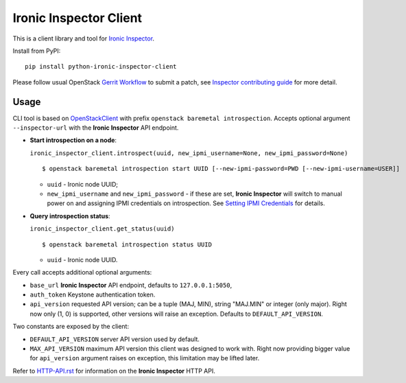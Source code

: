 Ironic Inspector Client
=======================

This is a client library and tool for `Ironic Inspector`_.

Install from PyPI::

    pip install python-ironic-inspector-client

Please follow usual OpenStack `Gerrit Workflow`_ to submit a patch, see
`Inspector contributing guide`_ for more detail.

Usage
-----

CLI tool is based on OpenStackClient_ with prefix
``openstack baremetal introspection``. Accepts optional argument
``--inspector-url`` with the **Ironic Inspector** API endpoint.

* **Start introspection on a node**:

  ``ironic_inspector_client.introspect(uuid, new_ipmi_username=None,
  new_ipmi_password=None)``

  ::

    $ openstack baremetal introspection start UUID [--new-ipmi-password=PWD [--new-ipmi-username=USER]]

  * ``uuid`` - Ironic node UUID;
  * ``new_ipmi_username`` and ``new_ipmi_password`` - if these are set,
    **Ironic Inspector** will switch to manual power on and assigning IPMI
    credentials on introspection. See `Setting IPMI Credentials`_ for details.

* **Query introspection status**:

  ``ironic_inspector_client.get_status(uuid)``

  ::

    $ openstack baremetal introspection status UUID

  * ``uuid`` - Ironic node UUID.

Every call accepts additional optional arguments:

* ``base_url`` **Ironic Inspector** API endpoint, defaults to
  ``127.0.0.1:5050``,
* ``auth_token`` Keystone authentication token.
* ``api_version`` requested API version; can be a tuple (MAJ, MIN), string
  "MAJ.MIN" or integer (only major). Right now only (1, 0) is supported, other
  versions will raise an exception. Defaults to ``DEFAULT_API_VERSION``.

Two constants are exposed by the client:

* ``DEFAULT_API_VERSION`` server API version used by default.
* ``MAX_API_VERSION`` maximum API version this client was designed to work
  with. Right now providing bigger value for ``api_version`` argument raises
  on exception, this limitation may be lifted later.

Refer to HTTP-API.rst_ for information on the **Ironic Inspector** HTTP API.


.. _Gerrit Workflow: http://docs.openstack.org/infra/manual/developers.html#development-workflow
.. _Ironic Inspector: https://pypi.python.org/pypi/ironic-inspector
.. _Inspector contributing guide: https://github.com/openstack/ironic-inspector/blob/master/CONTRIBUTING.rst
.. _OpenStackClient: http://docs.openstack.org/developer/python-openstackclient/
.. _Setting IPMI Credentials: https://github.com/openstack/ironic-inspector#setting-ipmi-credentials
.. _HTTP-API.rst: https://github.com/openstack/ironic-inspector/blob/master/HTTP-API.rst
